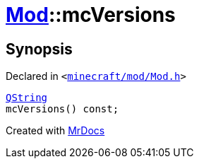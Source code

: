 [#Mod-mcVersions]
= xref:Mod.adoc[Mod]::mcVersions
:relfileprefix: ../
:mrdocs:


== Synopsis

Declared in `&lt;https://github.com/PrismLauncher/PrismLauncher/blob/develop/minecraft/mod/Mod.h#L73[minecraft&sol;mod&sol;Mod&period;h]&gt;`

[source,cpp,subs="verbatim,replacements,macros,-callouts"]
----
xref:QString.adoc[QString]
mcVersions() const;
----



[.small]#Created with https://www.mrdocs.com[MrDocs]#
